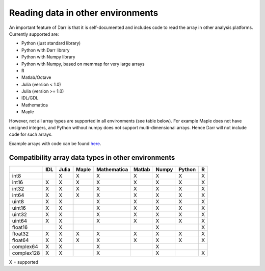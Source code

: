 Reading data in other environments
==================================

An important feature of Darr is that it is self-documented and includes code
to read the array in other analysis platforms. Currently supported are:

- Python (just standard library)
- Python with Darr library
- Python with Numpy library
- Python with Numpy, based on memmap for very large arrays
- R
- Matlab/Octave
- Julia (version < 1.0)
- Julia (version >= 1.0)
- IDL/GDL
- Mathematica
- Maple

However, not all array types are supported in all environments (see table
below). For example Maple does not have unsigned integers, and Python
without numpy does not support multi-dimensional arrays. Hence Darr will not
include code for such arrays.

Example arrays with code can be found `here <https://github
.com/gbeckers/Darr/tree/master/examplearrays>`__.

Compatibility array data types in other environments
----------------------------------------------------

+------------+-----+-------+-------+-------------+--------+-------+--------+----+
|            | IDL | Julia | Maple | Mathematica | Matlab | Numpy | Python | R  |
+============+=====+=======+=======+=============+========+=======+========+====+
| int8       |     |   X   |   X   |      X      |   X    |   X   |   X    | X  |
+------------+-----+-------+-------+-------------+--------+-------+--------+----+
| int16      | X   |   X   |   X   |      X      |   X    |   X   |   X    | X  |
+------------+-----+-------+-------+-------------+--------+-------+--------+----+
| int32      | X   |   X   |   X   |      X      |   X    |   X   |   X    | X  |
+------------+-----+-------+-------+-------------+--------+-------+--------+----+
| int64      | X   |   X   |   X   |      X      |   X    |   X   |   X    | X  |
+------------+-----+-------+-------+-------------+--------+-------+--------+----+
| uint8      | X   |   X   |       |      X      |   X    |   X   |   X    | X  |
+------------+-----+-------+-------+-------------+--------+-------+--------+----+
| uint16     | X   |   X   |       |      X      |   X    |   X   |   X    | X  |
+------------+-----+-------+-------+-------------+--------+-------+--------+----+
| uint32     | X   |   X   |       |      X      |   X    |   X   |   X    | X  |
+------------+-----+-------+-------+-------------+--------+-------+--------+----+
| uint64     | X   |   X   |       |      X      |   X    |   X   |   X    | X  |
+------------+-----+-------+-------+-------------+--------+-------+--------+----+
| float16    |     |   X   |       |             |        |   X   |        | X  |
+------------+-----+-------+-------+-------------+--------+-------+--------+----+
| float32    | X   |   X   |   X   |      X      |   X    |   X   |   X    | X  |
+------------+-----+-------+-------+-------------+--------+-------+--------+----+
| float64    | X   |   X   |   X   |      X      |   X    |   X   |   X    | X  |
+------------+-----+-------+-------+-------------+--------+-------+--------+----+
| complex64  | X   |   X   |       |      X      |        |   X   |        |    |
+------------+-----+-------+-------+-------------+--------+-------+--------+----+
| complex128 | X   |   X   |       |      X      |        |   X   |        | X  |
+------------+-----+-------+-------+-------------+--------+-------+--------+----+

X = supported
